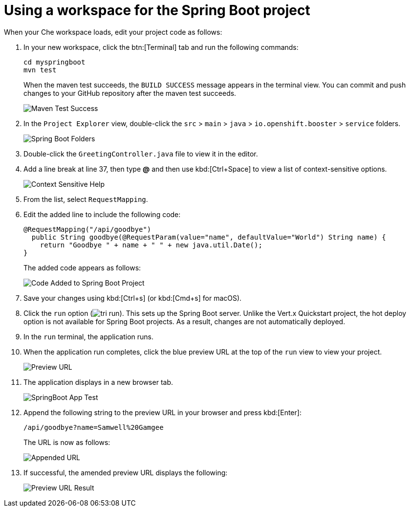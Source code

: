 [#using_workspace_spring_boot_project]
= Using a workspace for the Spring Boot project

When your Che workspace loads, edit your project code as follows:

. In your new workspace, click the btn:[Terminal] tab and run the following commands:
+
----
cd myspringboot
mvn test
----
+
When the maven test succeeds, the `BUILD SUCCESS` message appears in the terminal view. You can commit and push changes to your GitHub repository after the maven test succeeds.
+
image::maven_test_success.png[Maven Test Success]
+
. In the `Project Explorer` view, double-click the `src` > `main` > `java` > `io.openshift.booster` > `service` folders.
+
image::sb_tree_view.png[Spring Boot Folders]
+
. Double-click the `GreetingController.java` file to view it in the editor.
. Add a line break at line 37, then type *@* and then use kbd:[Ctrl+Space] to view a list of context-sensitive options.
+
image::sb_context_options.png[Context Sensitive Help]
+
. From the list, select `RequestMapping`.
. Edit the added line to include the following code:
+
[source,java]
----
@RequestMapping("/api/goodbye")
  public String goodbye(@RequestParam(value="name", defaultValue="World") String name) {
    return "Goodbye " + name + " " + new java.util.Date();
}
----
+
The added code appears as follows:
+
image::bs_code_add.png[Code Added to Spring Boot Project]
+
. Save your changes using kbd:[Ctrl+s] (or kbd:[Cmd+s] for macOS).

. Click the `run` option (image:tri_run.png[title="Run button"]). This sets up the Spring Boot server. Unlike the Vert.x Quickstart project, the hot deploy option is not available for Spring Boot projects. As a result, changes are not automatically deployed.

. In the `run` terminal, the application runs.
. When the application run completes, click the blue preview URL at the top of the `run` view to view your project.
+
image::sb_preview_link.png[Preview URL]
+
. The application displays in a new browser tab.
+
image::sb_app_test.png[SpringBoot App Test]
+
. Append the following string to the preview URL in your browser and press kbd:[Enter]:
+
```url
/api/goodbye?name=Samwell%20Gamgee
```
+
The URL is now as follows:
+
image::append_url.png[Appended URL]
+
. If successful, the amended preview URL displays the following:
+
image::samwise_result.png[Preview URL Result]
